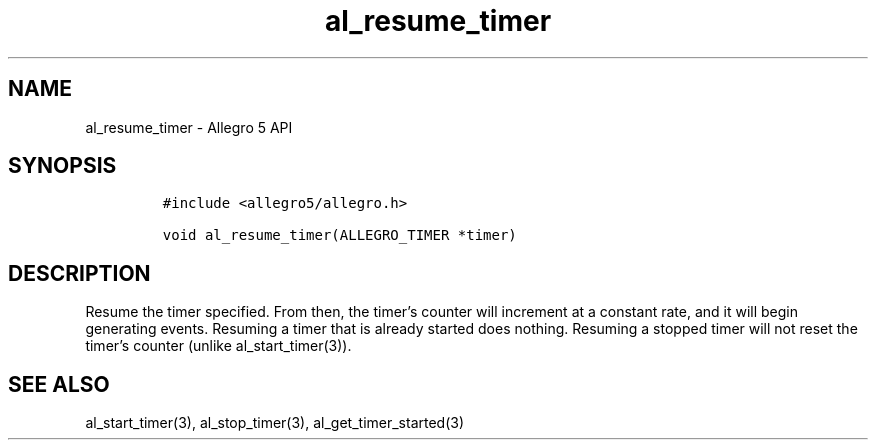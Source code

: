.\" Automatically generated by Pandoc 3.1.3
.\"
.\" Define V font for inline verbatim, using C font in formats
.\" that render this, and otherwise B font.
.ie "\f[CB]x\f[]"x" \{\
. ftr V B
. ftr VI BI
. ftr VB B
. ftr VBI BI
.\}
.el \{\
. ftr V CR
. ftr VI CI
. ftr VB CB
. ftr VBI CBI
.\}
.TH "al_resume_timer" "3" "" "Allegro reference manual" ""
.hy
.SH NAME
.PP
al_resume_timer - Allegro 5 API
.SH SYNOPSIS
.IP
.nf
\f[C]
#include <allegro5/allegro.h>

void al_resume_timer(ALLEGRO_TIMER *timer)
\f[R]
.fi
.SH DESCRIPTION
.PP
Resume the timer specified.
From then, the timer\[cq]s counter will increment at a constant rate,
and it will begin generating events.
Resuming a timer that is already started does nothing.
Resuming a stopped timer will not reset the timer\[cq]s counter (unlike
al_start_timer(3)).
.SH SEE ALSO
.PP
al_start_timer(3), al_stop_timer(3), al_get_timer_started(3)
